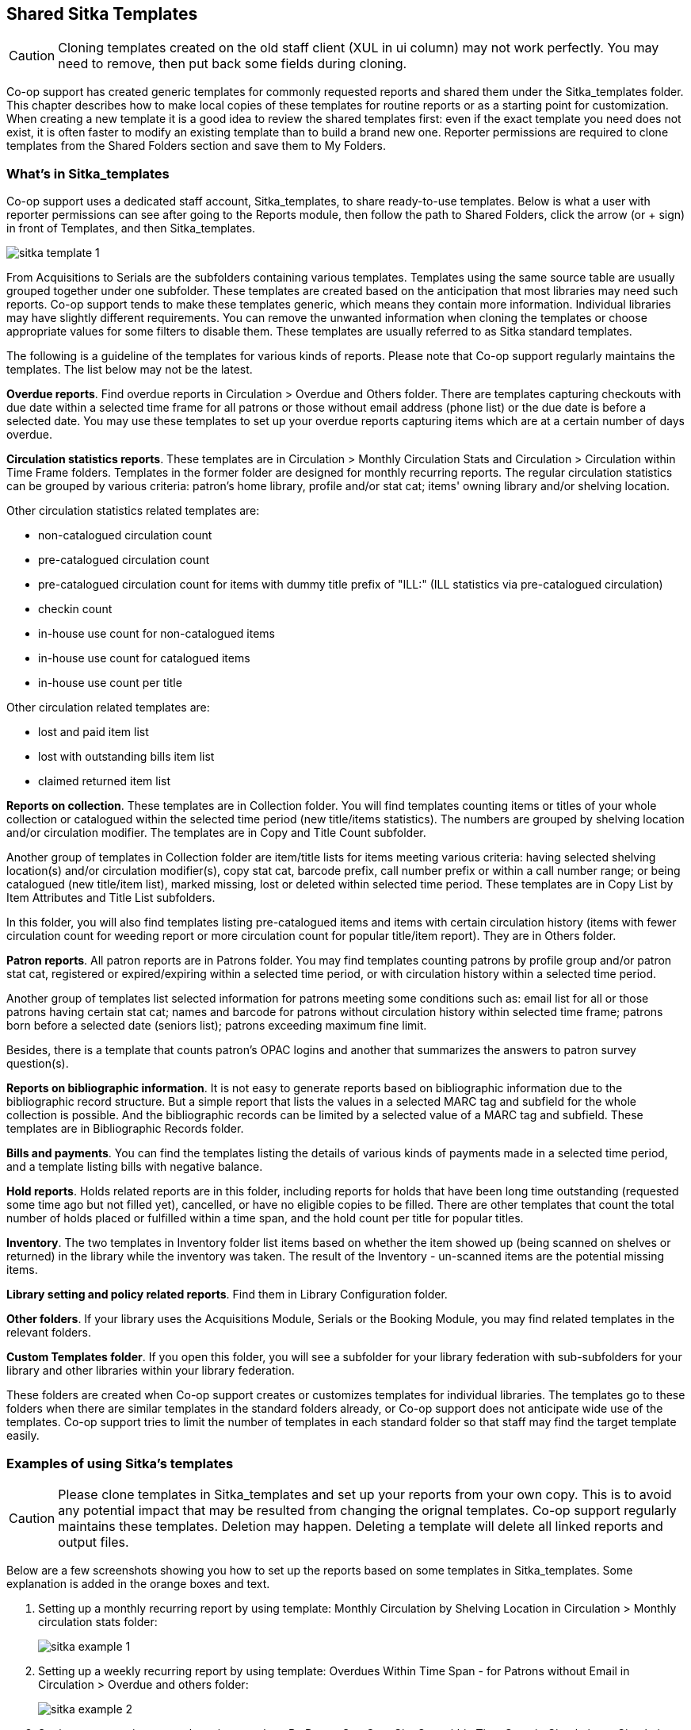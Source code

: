 Shared Sitka Templates
----------------------

CAUTION: Cloning templates created on the old staff client (XUL in ui column) may not work perfectly. You may need to remove, then put back some fields during cloning.

Co-op support has created generic templates for commonly requested reports and shared them under
the Sitka_templates folder. This chapter describes how to make local copies of these templates for
routine reports or as a starting point for customization. When creating a new template it is a good idea
to review the shared templates first: even if the exact template you need does not exist, it is often faster
to modify an existing template than to build a brand new one. Reporter permissions are required to clone
templates from the Shared Folders section and save them to My Folders.

What's in Sitka_templates
~~~~~~~~~~~~~~~~~~~~~~~~~

Co-op support uses a dedicated staff account, Sitka_templates, to share ready-to-use templates.
Below is what a user with reporter permissions can see after going to the Reports module, then follow the
path to Shared Folders, click the arrow (or + sign) in front of Templates, and then Sitka_templates.

image::images/report/sitka-template-1.png[]

From Acquisitions to Serials are the subfolders containing various templates. Templates using
the same source table are usually grouped together under one subfolder. These templates are created based
on the anticipation that most libraries may need such reports. Co-op support tends to make these templates
generic, which means they contain more information. Individual libraries may have slightly different
requirements. You can remove the unwanted information when cloning the templates or choose appropriate
values for some filters to disable them. These templates are usually referred to as Sitka standard templates.

The following is a guideline of the templates for various kinds of reports. Please note that Co-op support regularly maintains the templates. The list below may not be the latest.

*Overdue reports*. Find overdue reports in Circulation > Overdue and Others folder. There are templates capturing checkouts
with due date within a selected time frame for all patrons or those without email address (phone list)
or the due date is before a selected date. You may use these templates to set up your overdue reports
capturing items which are at a certain number of days overdue.

*Circulation statistics reports*. These templates are in Circulation > Monthly Circulation Stats and Circulation > Circulation within Time Frame folders. Templates in the former folder are designed for monthly recurring reports. The regular circulation
statistics can be grouped by various criteria: patron's home library, profile and/or stat cat; items'
owning library and/or shelving location.

Other circulation statistics related templates are:

* non-catalogued circulation count
* pre-catalogued circulation count
* pre-catalogued circulation count for items with dummy title prefix of "ILL:" (ILL statistics via pre-catalogued circulation)
* checkin count
* in-house use count for non-catalogued items
* in-house use count for catalogued items
* in-house use count per title

Other circulation related templates are:

* lost and paid item list
* lost with outstanding bills item list
* claimed returned item list

*Reports on collection*. These templates are in Collection folder. You will find templates counting items
or titles of your whole collection or catalogued within the selected time period (new title/items statistics).
The numbers are grouped by shelving location and/or circulation modifier. The templates are in Copy and Title Count subfolder.

Another group of templates in Collection folder are item/title lists for items meeting various criteria:
having selected shelving location(s) and/or circulation modifier(s), copy stat cat, barcode prefix, call
number prefix or within a call number range; or being catalogued (new title/item list), marked missing,
lost or deleted within selected time period. These templates are in Copy List by Item Attributes and Title List subfolders.

In this folder, you will also find templates listing pre-catalogued items and items with certain circulation
history (items with fewer circulation count for weeding report or more circulation count for popular
title/item report). They are in Others folder.

*Patron reports*. All patron reports are in Patrons folder. You may find templates counting patrons by
profile group and/or patron stat cat, registered or expired/expiring within a selected time period, or
with circulation history within a selected time period.

Another group of templates list selected information for patrons meeting some conditions such as: email list
for all or those patrons having certain stat cat; names and barcode for patrons without circulation history
within selected time frame; patrons born before a selected date (seniors list); patrons exceeding maximum
fine limit.

Besides, there is a template that counts patron's OPAC logins and another that summarizes the answers to
patron survey question(s).

*Reports on bibliographic information*. It is not easy to generate reports based on bibliographic
information due to the bibliographic record structure. But a simple report that lists the values in a
selected MARC tag and subfield for the whole collection is possible. And the bibliographic records can be
limited by a selected value of a MARC tag and subfield. These templates are in Bibliographic Records folder.

*Bills and payments*. You can find the templates listing the details of various kinds of payments made
in a selected time period, and a template listing bills with negative balance.

*Hold reports*. Holds related reports are in this folder, including reports for holds that have been long
time outstanding (requested some time ago but not filled yet), cancelled, or have no eligible copies to be
filled. There are other templates that count the total number of holds placed or fulfilled within a time
span, and the hold count per title for popular titles.

*Inventory*. The two templates in Inventory folder list items based on whether the item showed up
(being scanned on shelves or returned) in the library while the inventory was taken. The result of
the Inventory - un-scanned items are the potential missing items.

*Library setting and policy related reports*. Find them in Library Configuration folder.

*Other folders*. If your library uses the Acquisitions Module, Serials or the Booking Module, you may find related
templates in the relevant folders.

*Custom Templates folder*. If you open this folder, you will see a subfolder for your library federation
with sub-subfolders for your library and other libraries within your library federation.

These folders are created when Co-op support creates or customizes templates for individual
libraries. The templates go to these folders when there are similar templates in the standard folders
already, or Co-op support does not anticipate wide use of the templates. Co-op support tries to
limit the number of templates in each standard folder so that staff may find the target template easily.


////
Clone a template from Sitka_templates
~~~~~~~~~~~~~~~~~~~~~~~~~~~~~~~~~~~~~

link:https://youtu.be/0F0dulXsUKw[*Cloning Reports and Sitka Templates (2:35)*]

The steps below assume you have already created at least one Templates folder.  If you have not done so,
please see xref:_folders[].

. Access the Reports interface from *Administration* -> *Reports*
. Under Shared Folders expand the Templates folder and the Sitka_templates subfolder.  To expand the
folders click on the grey arrow or folder icon.  Do not click on the blue underlined hyperlink.
. Expand the Circulation (SITKA) folder, then click on Monthly Circulation Stats (the blue text) to list templates in it.
+
image::images/report/clone-template-1.png[]
+
. Select the template you wish to clone. In this example, we are cloning the Monthly Circulation
by Shelving Location template.  From the drop down menu choose *Clone selected template*, then click *Submit*. 
+
image::images/report/clone-template-2.png[]
+
TIP: By default Evergreen only displays the first 10 items in any folder. To view all content,
change the Limit output setting from 10 to All.
+
. Choose the folder where you want to save the cloned template, then click *Select Folder*. Only template
folders created with your account will be visible.
+
image::images/report/clone-template-3.png[]
+
. The cloned template opens in the template editor. From here you may modify the template by adding,
removing, or editing fields and filters as described in xref:_creating_templates[]. Template Name
and Description can also be edited. When satisfied with your changes, click *Save Template*.
. Click *OK/Continue* in the resulting confirmation window.

Modify a template
~~~~~~~~~~~~~~~~~

Once saved, it is not possible to edit a template. To make changes, clone the template and change the clone.

To modify a template, repeat the steps 1-6 in cloning a template. You will see the template open on Template Creating screen. Here you can add/remove/edit fields as when you create a new template.

To operate on Displayed fields, click Displayed Fields. You will see all the displayed fields. To remove one, highlight it and click *Actions* >
*Remove Selected Field*. You may move a field up or down the list, which will affect the sorting of the
result records. You may also change the column label or the transform of the field by using respective
functions on the Actions list.

[TIP]
=====
* Removing displayed fields usually does not affect the result set. But sometimes it does, esp. when the
report displays the count of records by each group. Sometimes some fields may contain important information.
Removing them may cause misunderstanding the results. Usually such fields are explained in the template
Description. Be cautious when you delete such fields.
* Be careful with editing filter fields, as usually changing a filter makes a difference in the result set.
=====

You may add fields. See xref:_creating_templates[] for details on operating on fields.


CAUTION: You can not change the starting source table, but have to follow the links to tables in the Sources
pane. Changing the starting table will remove all existing fields, meaning building a new template from scratch.
////

Examples of using Sitka's templates
~~~~~~~~~~~~~~~~~~~~~~~~~~~~~~~~~~~

CAUTION: Please clone templates in Sitka_templates and set up your reports from your own copy. This is to avoid any
potential impact that may be resulted from changing the orignal templates. Co-op support regularly
maintains these templates. Deletion may happen. Deleting a template will delete all linked reports and
output files.

Below are a few screenshots showing you how to set up the reports based on some templates in Sitka_templates.
Some explanation is added in the orange boxes and text.

. Setting up a monthly recurring report by using template: Monthly Circulation by Shelving Location in Circulation > Monthly circulation stats folder:
+
image::images/report/sitka-example-1.png[]
+
. Setting up a weekly recurring report by using template: Overdues Within Time Span - for Patrons without
Email in Circulation > Overdue and others folder:
+
image::images/report/sitka-example-2.png[]

. Setting up a one-time report by using template: By Patron Stat Cat : Circ Stat within Time Span in Circulation > Circulation within time frame folder:
+
image::images/report/sitka-example-3.png[]
+
. Setting up a one-time report by using template: Shelving Location : Copies with Selected Shelving Location in Collection > Copy List by Item Attributes folder:
+
image::images/report/sitka-example-4.png[]
+
. Setting up a report by using template: Weeding - Copies Circulated Fewer Times since a Selected Date in Collection >  Others folder:
+
image::images/report/sitka-example-5.png[]
